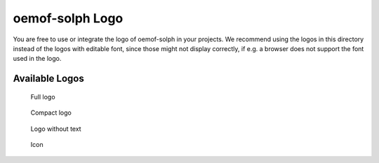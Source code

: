 ================
oemof-solph Logo
================

You are free to use or integrate the logo of oemof-solph in your projects. We
recommend using the logos in this directory instead of the logos with editable
font, since those might not display correctly, if e.g. a browser does not
support the font used in the logo.

Available Logos
---------------

.. figure:: logo_oemof_solph_FULL.svg
   :alt: Full logo

   Full logo

.. figure:: logo_oemof_solph_COMPACT.svg
   :alt: Compact logo

   Compact logo

.. figure:: logo_oemof_solph_NOTEXT.svg
   :alt: No text

   Logo without text

.. figure:: logo_oemof_solph_ICON.svg
   :alt: Icon

   Icon

